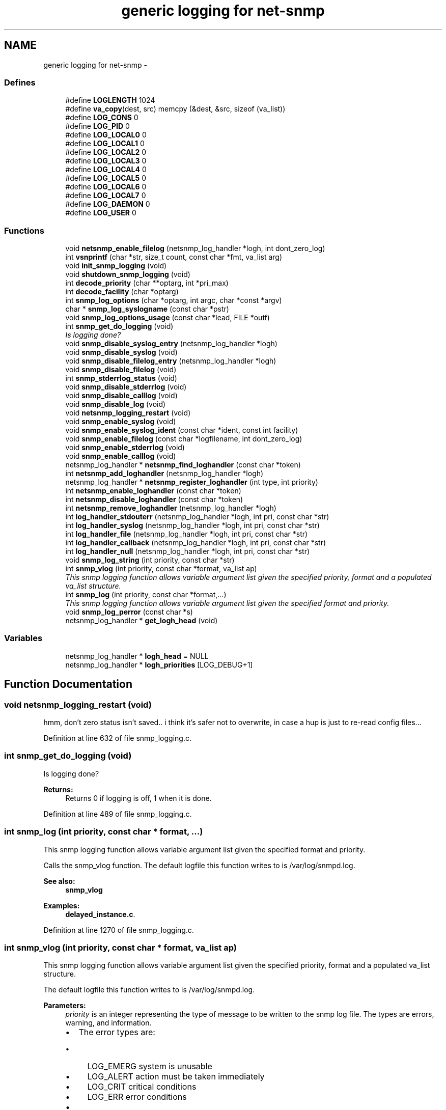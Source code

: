 .TH "generic logging for net-snmp" 3 "26 Aug 2009" "Version 5.5.rc2" "net-snmp" \" -*- nroff -*-
.ad l
.nh
.SH NAME
generic logging for net-snmp \- 
.SS "Defines"

.in +1c
.ti -1c
.RI "#define \fBLOGLENGTH\fP   1024"
.br
.ti -1c
.RI "#define \fBva_copy\fP(dest, src)   memcpy (&dest, &src, sizeof (va_list))"
.br
.ti -1c
.RI "#define \fBLOG_CONS\fP   0"
.br
.ti -1c
.RI "#define \fBLOG_PID\fP   0"
.br
.ti -1c
.RI "#define \fBLOG_LOCAL0\fP   0"
.br
.ti -1c
.RI "#define \fBLOG_LOCAL1\fP   0"
.br
.ti -1c
.RI "#define \fBLOG_LOCAL2\fP   0"
.br
.ti -1c
.RI "#define \fBLOG_LOCAL3\fP   0"
.br
.ti -1c
.RI "#define \fBLOG_LOCAL4\fP   0"
.br
.ti -1c
.RI "#define \fBLOG_LOCAL5\fP   0"
.br
.ti -1c
.RI "#define \fBLOG_LOCAL6\fP   0"
.br
.ti -1c
.RI "#define \fBLOG_LOCAL7\fP   0"
.br
.ti -1c
.RI "#define \fBLOG_DAEMON\fP   0"
.br
.ti -1c
.RI "#define \fBLOG_USER\fP   0"
.br
.in -1c
.SS "Functions"

.in +1c
.ti -1c
.RI "void \fBnetsnmp_enable_filelog\fP (netsnmp_log_handler *logh, int dont_zero_log)"
.br
.ti -1c
.RI "int \fBvsnprintf\fP (char *str, size_t count, const char *fmt, va_list arg)"
.br
.ti -1c
.RI "void \fBinit_snmp_logging\fP (void)"
.br
.ti -1c
.RI "void \fBshutdown_snmp_logging\fP (void)"
.br
.ti -1c
.RI "int \fBdecode_priority\fP (char **optarg, int *pri_max)"
.br
.ti -1c
.RI "int \fBdecode_facility\fP (char *optarg)"
.br
.ti -1c
.RI "int \fBsnmp_log_options\fP (char *optarg, int argc, char *const *argv)"
.br
.ti -1c
.RI "char * \fBsnmp_log_syslogname\fP (const char *pstr)"
.br
.ti -1c
.RI "void \fBsnmp_log_options_usage\fP (const char *lead, FILE *outf)"
.br
.ti -1c
.RI "int \fBsnmp_get_do_logging\fP (void)"
.br
.RI "\fIIs logging done? \fP"
.ti -1c
.RI "void \fBsnmp_disable_syslog_entry\fP (netsnmp_log_handler *logh)"
.br
.ti -1c
.RI "void \fBsnmp_disable_syslog\fP (void)"
.br
.ti -1c
.RI "void \fBsnmp_disable_filelog_entry\fP (netsnmp_log_handler *logh)"
.br
.ti -1c
.RI "void \fBsnmp_disable_filelog\fP (void)"
.br
.ti -1c
.RI "int \fBsnmp_stderrlog_status\fP (void)"
.br
.ti -1c
.RI "void \fBsnmp_disable_stderrlog\fP (void)"
.br
.ti -1c
.RI "void \fBsnmp_disable_calllog\fP (void)"
.br
.ti -1c
.RI "void \fBsnmp_disable_log\fP (void)"
.br
.ti -1c
.RI "void \fBnetsnmp_logging_restart\fP (void)"
.br
.ti -1c
.RI "void \fBsnmp_enable_syslog\fP (void)"
.br
.ti -1c
.RI "void \fBsnmp_enable_syslog_ident\fP (const char *ident, const int facility)"
.br
.ti -1c
.RI "void \fBsnmp_enable_filelog\fP (const char *logfilename, int dont_zero_log)"
.br
.ti -1c
.RI "void \fBsnmp_enable_stderrlog\fP (void)"
.br
.ti -1c
.RI "void \fBsnmp_enable_calllog\fP (void)"
.br
.ti -1c
.RI "netsnmp_log_handler * \fBnetsnmp_find_loghandler\fP (const char *token)"
.br
.ti -1c
.RI "int \fBnetsnmp_add_loghandler\fP (netsnmp_log_handler *logh)"
.br
.ti -1c
.RI "netsnmp_log_handler * \fBnetsnmp_register_loghandler\fP (int type, int priority)"
.br
.ti -1c
.RI "int \fBnetsnmp_enable_loghandler\fP (const char *token)"
.br
.ti -1c
.RI "int \fBnetsnmp_disable_loghandler\fP (const char *token)"
.br
.ti -1c
.RI "int \fBnetsnmp_remove_loghandler\fP (netsnmp_log_handler *logh)"
.br
.ti -1c
.RI "int \fBlog_handler_stdouterr\fP (netsnmp_log_handler *logh, int pri, const char *str)"
.br
.ti -1c
.RI "int \fBlog_handler_syslog\fP (netsnmp_log_handler *logh, int pri, const char *str)"
.br
.ti -1c
.RI "int \fBlog_handler_file\fP (netsnmp_log_handler *logh, int pri, const char *str)"
.br
.ti -1c
.RI "int \fBlog_handler_callback\fP (netsnmp_log_handler *logh, int pri, const char *str)"
.br
.ti -1c
.RI "int \fBlog_handler_null\fP (netsnmp_log_handler *logh, int pri, const char *str)"
.br
.ti -1c
.RI "void \fBsnmp_log_string\fP (int priority, const char *str)"
.br
.ti -1c
.RI "int \fBsnmp_vlog\fP (int priority, const char *format, va_list ap)"
.br
.RI "\fIThis snmp logging function allows variable argument list given the specified priority, format and a populated va_list structure. \fP"
.ti -1c
.RI "int \fBsnmp_log\fP (int priority, const char *format,...)"
.br
.RI "\fIThis snmp logging function allows variable argument list given the specified format and priority. \fP"
.ti -1c
.RI "void \fBsnmp_log_perror\fP (const char *s)"
.br
.ti -1c
.RI "netsnmp_log_handler * \fBget_logh_head\fP (void)"
.br
.in -1c
.SS "Variables"

.in +1c
.ti -1c
.RI "netsnmp_log_handler * \fBlogh_head\fP = NULL"
.br
.ti -1c
.RI "netsnmp_log_handler * \fBlogh_priorities\fP [LOG_DEBUG+1]"
.br
.in -1c
.SH "Function Documentation"
.PP 
.SS "void netsnmp_logging_restart (void)"
.PP

.PP
hmm, don't zero status isn't saved.. i think it's safer not to overwrite, in case a hup is just to re-read config files... 
.PP
Definition at line 632 of file snmp_logging.c.
.SS "int snmp_get_do_logging (void)"
.PP
Is logging done? 
.PP
\fBReturns:\fP
.RS 4
Returns 0 if logging is off, 1 when it is done. 
.RE
.PP

.PP
Definition at line 489 of file snmp_logging.c.
.SS "int snmp_log (int priority, const char * format,  ...)"
.PP
This snmp logging function allows variable argument list given the specified format and priority. 
.PP
Calls the snmp_vlog function. The default logfile this function writes to is /var/log/snmpd.log.
.PP
\fBSee also:\fP
.RS 4
\fBsnmp_vlog\fP 
.RE
.PP

.PP
\fBExamples: \fP
.in +1c
\fBdelayed_instance.c\fP.
.PP
Definition at line 1270 of file snmp_logging.c.
.SS "int snmp_vlog (int priority, const char * format, va_list ap)"
.PP
This snmp logging function allows variable argument list given the specified priority, format and a populated va_list structure. 
.PP
The default logfile this function writes to is /var/log/snmpd.log.
.PP
\fBParameters:\fP
.RS 4
\fIpriority\fP is an integer representing the type of message to be written to the snmp log file. The types are errors, warning, and information.
.IP "\(bu" 2
The error types are:
.IP "  \(bu" 4
LOG_EMERG system is unusable
.IP "  \(bu" 4
LOG_ALERT action must be taken immediately
.IP "  \(bu" 4
LOG_CRIT critical conditions
.IP "  \(bu" 4
LOG_ERR error conditions
.PP

.IP "\(bu" 2
The warning type is:
.IP "  \(bu" 4
LOG_WARNING warning conditions
.PP

.IP "\(bu" 2
The information types are:
.IP "  \(bu" 4
LOG_NOTICE normal but significant condition
.IP "  \(bu" 4
LOG_INFO informational
.IP "  \(bu" 4
LOG_DEBUG debug-level messages
.PP

.PP
.br
\fIformat\fP is a pointer to a char representing the variable argument list format used.
.br
\fIap\fP is a va_list type used to traverse the list of arguments.
.RE
.PP
\fBReturns:\fP
.RS 4
Returns 0 on success, -1 when the code could not format the log- string, -2 when dynamic memory could not be allocated if the length of the log buffer is greater then 1024 bytes. For each of these errors a LOG_ERR messgae is written to the logfile.
.RE
.PP
\fBSee also:\fP
.RS 4
\fBsnmp_log\fP 
.RE
.PP

.PP
Definition at line 1210 of file snmp_logging.c.
.SH "Author"
.PP 
Generated automatically by Doxygen for net-snmp from the source code.
